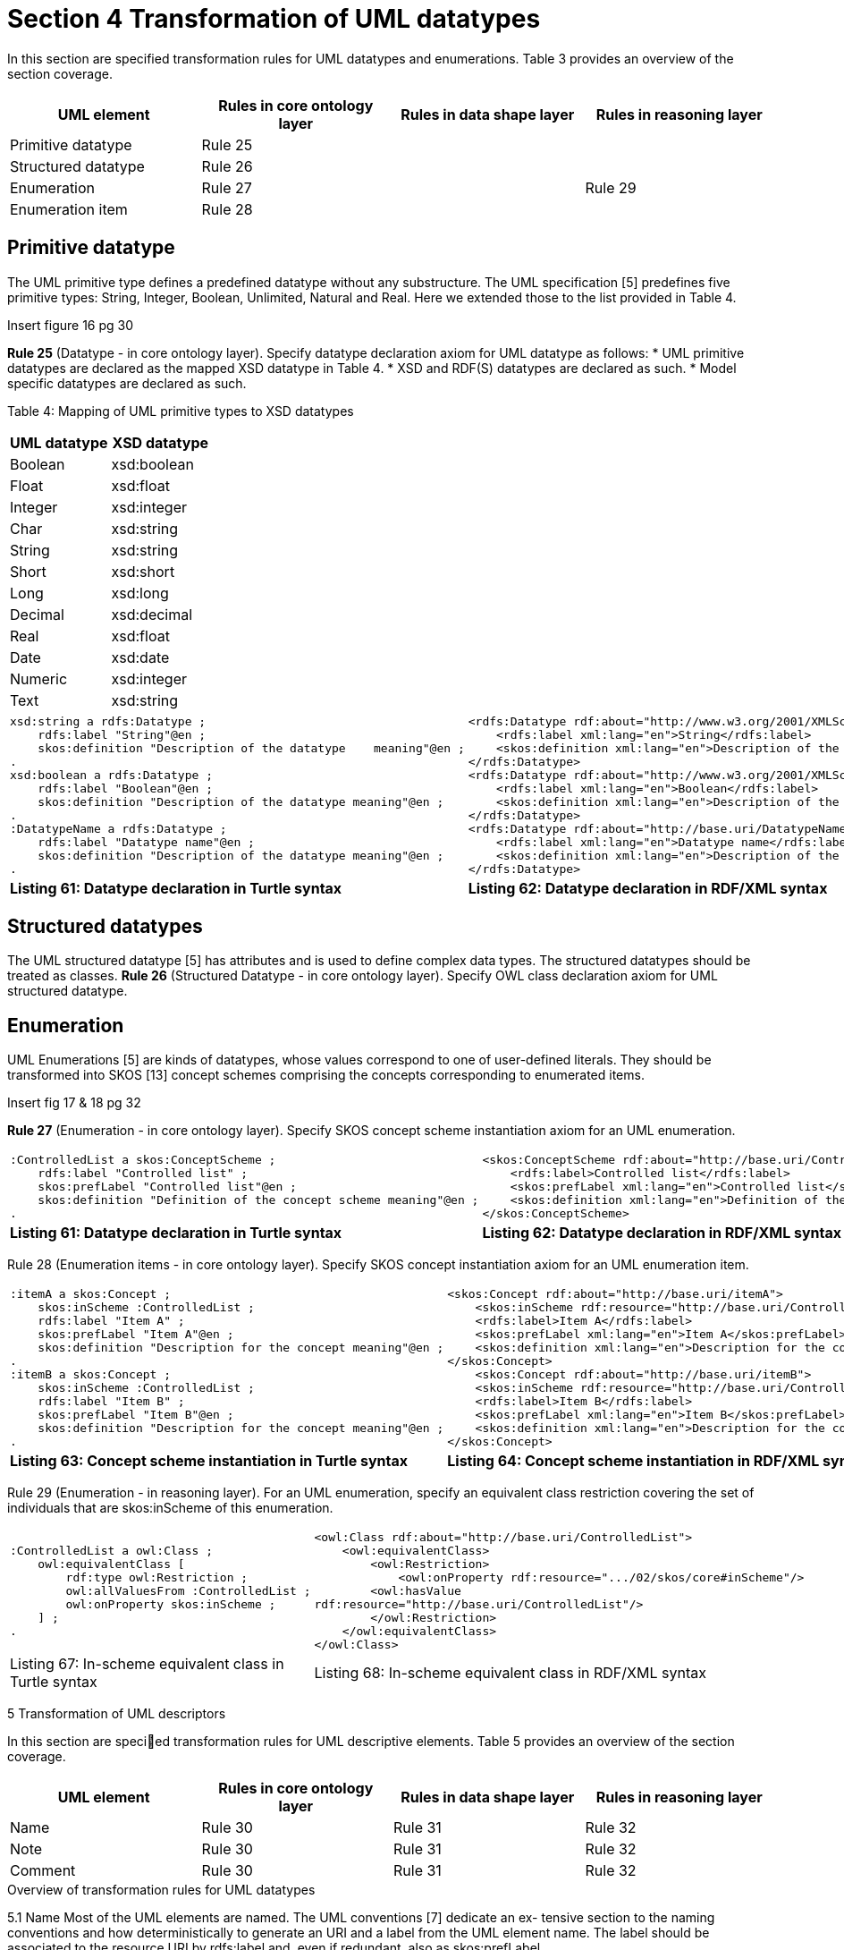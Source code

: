 = *Section 4 Transformation of UML datatypes*

In this section are specified transformation rules for UML datatypes and enumerations. Table 3 provides an overview of the section coverage.

[cols="1,1,1,1"]
|===
|UML element|Rules in core ontology layer|Rules in data shape layer|Rules in reasoning layer

|Primitive datatype
|Rule 25
|
|

|Structured datatype
|Rule 26
|
|

|Enumeration
|Rule 27
|
|Rule 29

|Enumeration item
|Rule 28
|
|
|===

== *Primitive datatype*

The UML primitive type defines a predefined datatype without any substructure. The UML specification [5] predefines five primitive types: String, Integer, Boolean, Unlimited, Natural and Real. Here we extended those to the list provided in Table 4.

Insert figure 16 pg 30

*Rule 25* (Datatype - in core ontology layer). Specify datatype declaration axiom for UML datatype as follows:
* UML primitive datatypes are declared as the mapped XSD datatype in Table 4.
* XSD and RDF(S) datatypes are declared as such.
* Model specific datatypes are declared as such.

Table 4: Mapping of UML primitive types to XSD datatypes

[cols="1,1"]
|===
s|UML datatype|XSD datatype

|Boolean 
|xsd:boolean

|Float 
|xsd:float

|Integer 
|xsd:integer

|Char 
|xsd:string

|String 
|xsd:string

|Short 
|xsd:short

|Long 
|xsd:long

|Decimal 
|xsd:decimal

|Real 
|xsd:float

|Date 
|xsd:date

|Numeric 
|xsd:integer

|Text
|xsd:string
|===

[cols="1,1"]
|===

a|
[source,turtle]
xsd:string a rdfs:Datatype ;
    rdfs:label "String"@en ;
    skos:definition "Description of the datatype    meaning"@en ;
.
xsd:boolean a rdfs:Datatype ;
    rdfs:label "Boolean"@en ;
    skos:definition "Description of the datatype meaning"@en ;
.
:DatatypeName a rdfs:Datatype ;
    rdfs:label "Datatype name"@en ;
    skos:definition "Description of the datatype meaning"@en ;
.
a|
[source, rdf]
<rdfs:Datatype rdf:about="http://www.w3.org/2001/XMLSchema#string">
    <rdfs:label xml:lang="en">String</rdfs:label>
    <skos:definition xml:lang="en">Description of the   datatype meaning</skos:definition>
</rdfs:Datatype>
<rdfs:Datatype rdf:about="http://www.w3.org/2001/XMLSchema#boolean">
    <rdfs:label xml:lang="en">Boolean</rdfs:label>
    <skos:definition xml:lang="en">Description of the datatype meaning</skos:definition>
</rdfs:Datatype>
<rdfs:Datatype rdf:about="http://base.uri/DatatypeName">
    <rdfs:label xml:lang="en">Datatype name</rdfs:label>
    <skos:definition xml:lang="en">Description of the datatype meaning</skos:definition>
</rdfs:Datatype>

s|Listing 61: Datatype declaration in Turtle syntax
s|Listing 62: Datatype declaration in RDF/XML syntax
|===

== *Structured datatypes*
The UML structured datatype [5] has attributes and is used to define complex data types. The structured datatypes should be treated as classes.
*Rule 26* (Structured Datatype - in core ontology layer). Specify OWL class declaration axiom for UML structured datatype.

== *Enumeration*
UML Enumerations [5] are kinds of datatypes, whose values correspond to one of user-defined literals. They should be transformed into SKOS [13] concept schemes comprising the concepts corresponding to enumerated items.

Insert fig 17 & 18 pg 32

*Rule 27* (Enumeration - in core ontology layer). Specify SKOS concept scheme instantiation axiom for an UML enumeration.

[cols="1,1"]
|===
a|
[source,turtle]
:ControlledList a skos:ConceptScheme ;
    rdfs:label "Controlled list" ;
    skos:prefLabel "Controlled list"@en ;
    skos:definition "Definition of the concept scheme meaning"@en ;
.
a|
[source, rdf]
<skos:ConceptScheme rdf:about="http://base.uri/ControlledList">
    <rdfs:label>Controlled list</rdfs:label>
    <skos:prefLabel xml:lang="en">Controlled list</skos:prefLabel>
    <skos:definition xml:lang="en">Definition of the concept scheme meaning</skos:definition>
</skos:ConceptScheme>

s|Listing 61: Datatype declaration in Turtle syntax
s|Listing 62: Datatype declaration in RDF/XML syntax
|===

Rule 28 (Enumeration items - in core ontology layer). Specify SKOS concept
instantiation axiom for an UML enumeration item.

[cols="1,1"]
|===

a|
[source,turtle]
:itemA a skos:Concept ;
    skos:inScheme :ControlledList ;
    rdfs:label "Item A" ;
    skos:prefLabel "Item A"@en ;
    skos:definition "Description for the concept meaning"@en ;
.
:itemB a skos:Concept ;
    skos:inScheme :ControlledList ;
    rdfs:label "Item B" ;
    skos:prefLabel "Item B"@en ;
    skos:definition "Description for the concept meaning"@en ;
.   
a|
[source, rdf]
<skos:Concept rdf:about="http://base.uri/itemA">
    <skos:inScheme rdf:resource="http://base.uri/ControlledList"/>
    <rdfs:label>Item A</rdfs:label>
    <skos:prefLabel xml:lang="en">Item A</skos:prefLabel>
    <skos:definition xml:lang="en">Description for the concept meaning</skos:definition>
</skos:Concept>
    <skos:Concept rdf:about="http://base.uri/itemB">
    <skos:inScheme rdf:resource="http://base.uri/ControlledList"/>
    <rdfs:label>Item B</rdfs:label>
    <skos:prefLabel xml:lang="en">Item B</skos:prefLabel>
    <skos:definition xml:lang="en">Description for the concept meaning</skos:definition>
</skos:Concept>

s|Listing 63: Concept scheme instantiation in Turtle syntax
s|Listing 64: Concept scheme instantiation in RDF/XML syntax
|===

Rule 29 (Enumeration - in reasoning layer). For an UML enumeration, specify an equivalent class restriction covering the set of individuals that are skos:inScheme of this enumeration.

[cols="1,1"]
|===

a|
[source,turtle]
:ControlledList a owl:Class ;
    owl:equivalentClass [
        rdf:type owl:Restriction ;
        owl:allValuesFrom :ControlledList ;
        owl:onProperty skos:inScheme ;
    ] ;
.
a|
[source, rdf]
<owl:Class rdf:about="http://base.uri/ControlledList">
    <owl:equivalentClass>
        <owl:Restriction>
            <owl:onProperty rdf:resource=".../02/skos/core#inScheme"/>
        <owl:hasValue
rdf:resource="http://base.uri/ControlledList"/>
        </owl:Restriction>
    </owl:equivalentClass>
</owl:Class>

|Listing 67: In-scheme equivalent class in Turtle syntax
|Listing 68: In-scheme equivalent class in RDF/XML syntax
|===

5 Transformation of UML descriptors

In this section are specied transformation rules for UML descriptive elements.
Table 5 provides an overview of the section coverage.

[cols="1,1,1,1"]
|===
|UML element|Rules in core ontology layer|Rules in data shape layer|Rules in reasoning layer

|Name
|Rule 30
|Rule 31
|Rule 32

|Note
|Rule 30
|Rule 31
|Rule 32

|Comment
|Rule 30
|Rule 31
|Rule 32
|===
.Overview of transformation rules for UML datatypes

5.1 Name
Most of the UML elements are named. The UML conventions [7] dedicate an ex-
tensive section to the naming conventions and how deterministically to generate an
URI and a label from the UML element name. The label should be associated to
the resource URI by rdfs:label and, even if redundant, also as skos:prefLabel.

Rule 30 (Label). Specify a label for UML element.

[cols="1,1"]
|===

a|
[source,turtle]

a|
[source, rdf]


|Listing 69: Labels in Turtle syntax
|Listing 70: Labels in RDF/XML syntax
|===

5.2 Note
Most of the UML element foresee provisions of descriptions and notes. They should
be transformed into rdfs:comment and skos:definition.

Rule 31 (Description). Specify a description for UML element.

[cols="1,1"]
|===

a|
[source,turtle]

a|
[source, rdf]


|Listing 71: Description in Turtle syntax
|Listing 72: Description in RDF/XML syntax
|===

5.3 Comment
In accordance with [5], every kind of UML Element may own Comments (see Figure
19). They add no semantics but may represent information useful to the reader. In
OWL it is possible to define the annotation axiom for OWL Class, Datatype, Object-
Property, DataProperty, AnnotationProperty and NamedIndividual. The textual
explanation added to UML Class is identified as useful for conceptual modelling [3],
therefore the Comments that are connected to UML Classes are taken into consid-
eration in the transformation.
As UML Comments add no semantics, they are not used in any method of semantic
validation. In OWL the AnnotationAssertion [15] axiom does not add any semantics
either, and it only improves readability.

Insert fig 19, pg 36

[cols="1,1"]
|===

a|
[source,turtle]

a|
[source, rdf]


|Listing 73: Comment in Turtle syntax
|Listing 74: Comment in RDF/XML syntax
|===

6 Additional rules

In this section are specied new transformation rules that were implemented after
the UML model refactoring.

Rule 33 (Dependency target  in reasnoning layer). Specify object property range
for the target end of the dependency.

[cols="1,1"]
|===

a|
[source,turtle]

a|
[source, rdf]


|Listing 75: Range specication in Turtle syntax
|Listing 76: Range specication in RDF/XML syntax
|===

Rule 34 (Dependency range shape  in data shape layer). Within the SHACL
Node Shape corresponding to the source UML class, specify property constraints
indicating the range class.

[cols="1,1"]
|===

a|
[source,turtle]

a|
[source, rdf]


|Listing 77: Property class constraint in Turtle syntax
|Listing 78: Property class constraint in RDF/XML syntax
|===